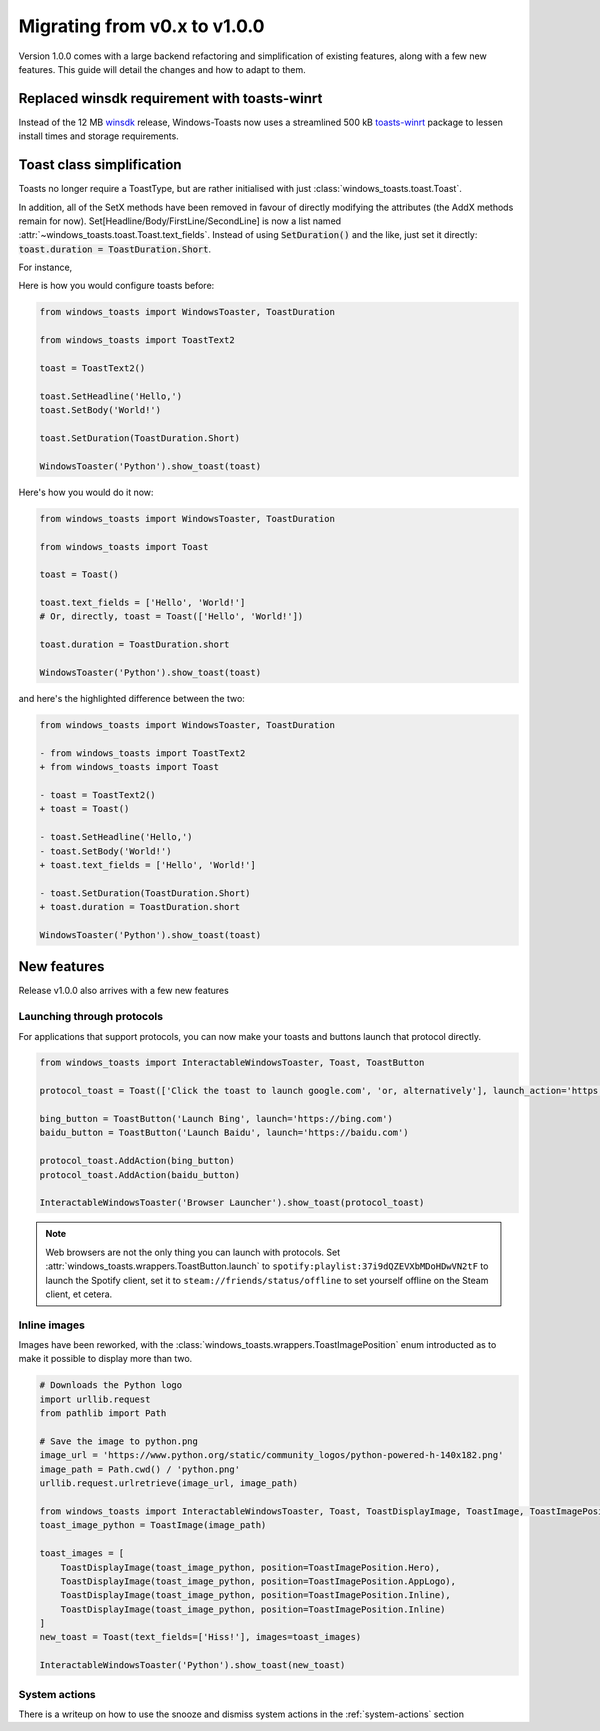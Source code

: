 Migrating from v0.x to v1.0.0
=============================

Version 1.0.0 comes with a large backend refactoring and simplification of existing features, along with a few new features.
This guide will detail the changes and how to adapt to them.

Replaced winsdk requirement with toasts-winrt
---------------------------------------------
Instead of the 12 MB `winsdk <https://pypi.org/project/winsdk/>`_ release, Windows-Toasts now uses a streamlined 500 kB `toasts-winrt <https://pypi.org/project/toasts-winrt/>`_ package to lessen install times and storage requirements.

Toast class simplification
--------------------------
Toasts no longer require a ToastType, but are rather initialised with just :class:`windows_toasts.toast.Toast`.

In addition, all of the SetX methods have been removed in favour of directly modifying the attributes (the AddX methods remain for now).
Set[Headline/Body/FirstLine/SecondLine] is now a list named :attr:`~windows_toasts.toast.Toast.text_fields`. Instead of using :code:`SetDuration()` and the like, just set it directly: :code:`toast.duration = ToastDuration.Short`.

For instance,

Here is how you would configure toasts before:

.. code-block:: python

    from windows_toasts import WindowsToaster, ToastDuration

    from windows_toasts import ToastText2

    toast = ToastText2()

    toast.SetHeadline('Hello,')
    toast.SetBody('World!')

    toast.SetDuration(ToastDuration.Short)

    WindowsToaster('Python').show_toast(toast)

Here's how you would do it now:

.. code-block:: python

    from windows_toasts import WindowsToaster, ToastDuration

    from windows_toasts import Toast

    toast = Toast()

    toast.text_fields = ['Hello', 'World!']
    # Or, directly, toast = Toast(['Hello', 'World!'])

    toast.duration = ToastDuration.short

    WindowsToaster('Python').show_toast(toast)

and here's the highlighted difference between the two:

.. code-block:: diff

    from windows_toasts import WindowsToaster, ToastDuration

    - from windows_toasts import ToastText2
    + from windows_toasts import Toast

    - toast = ToastText2()
    + toast = Toast()

    - toast.SetHeadline('Hello,')
    - toast.SetBody('World!')
    + toast.text_fields = ['Hello', 'World!']

    - toast.SetDuration(ToastDuration.Short)
    + toast.duration = ToastDuration.short

    WindowsToaster('Python').show_toast(toast)


New features
------------

Release v1.0.0 also arrives with a few new features

Launching through protocols
^^^^^^^^^^^^^^^^^^^^^^^^^^^

For applications that support protocols, you can now make your toasts and buttons launch that protocol directly.

.. code-block:: python

    from windows_toasts import InteractableWindowsToaster, Toast, ToastButton

    protocol_toast = Toast(['Click the toast to launch google.com', 'or, alternatively'], launch_action='https://google.com')

    bing_button = ToastButton('Launch Bing', launch='https://bing.com')
    baidu_button = ToastButton('Launch Baidu', launch='https://baidu.com')

    protocol_toast.AddAction(bing_button)
    protocol_toast.AddAction(baidu_button)

    InteractableWindowsToaster('Browser Launcher').show_toast(protocol_toast)

.. note::
    Web browsers are not the only thing you can launch with protocols.
    Set :attr:`windows_toasts.wrappers.ToastButton.launch` to ``spotify:playlist:37i9dQZEVXbMDoHDwVN2tF`` to launch the Spotify client, set it to ``steam://friends/status/offline`` to set yourself offline on the Steam client, et cetera.

Inline images
^^^^^^^^^^^^^

Images have been reworked, with the :class:`windows_toasts.wrappers.ToastImagePosition` enum introducted as to make it possible to display more than two.

.. code-block:: python

    # Downloads the Python logo
    import urllib.request
    from pathlib import Path

    # Save the image to python.png
    image_url = 'https://www.python.org/static/community_logos/python-powered-h-140x182.png'
    image_path = Path.cwd() / 'python.png'
    urllib.request.urlretrieve(image_url, image_path)

    from windows_toasts import InteractableWindowsToaster, Toast, ToastDisplayImage, ToastImage, ToastImagePosition
    toast_image_python = ToastImage(image_path)

    toast_images = [
        ToastDisplayImage(toast_image_python, position=ToastImagePosition.Hero),
        ToastDisplayImage(toast_image_python, position=ToastImagePosition.AppLogo),
        ToastDisplayImage(toast_image_python, position=ToastImagePosition.Inline),
        ToastDisplayImage(toast_image_python, position=ToastImagePosition.Inline)
    ]
    new_toast = Toast(text_fields=['Hiss!'], images=toast_images)

    InteractableWindowsToaster('Python').show_toast(new_toast)

System actions
^^^^^^^^^^^^^^

There is a writeup on how to use the snooze and dismiss system actions in the :ref:`system-actions` section
